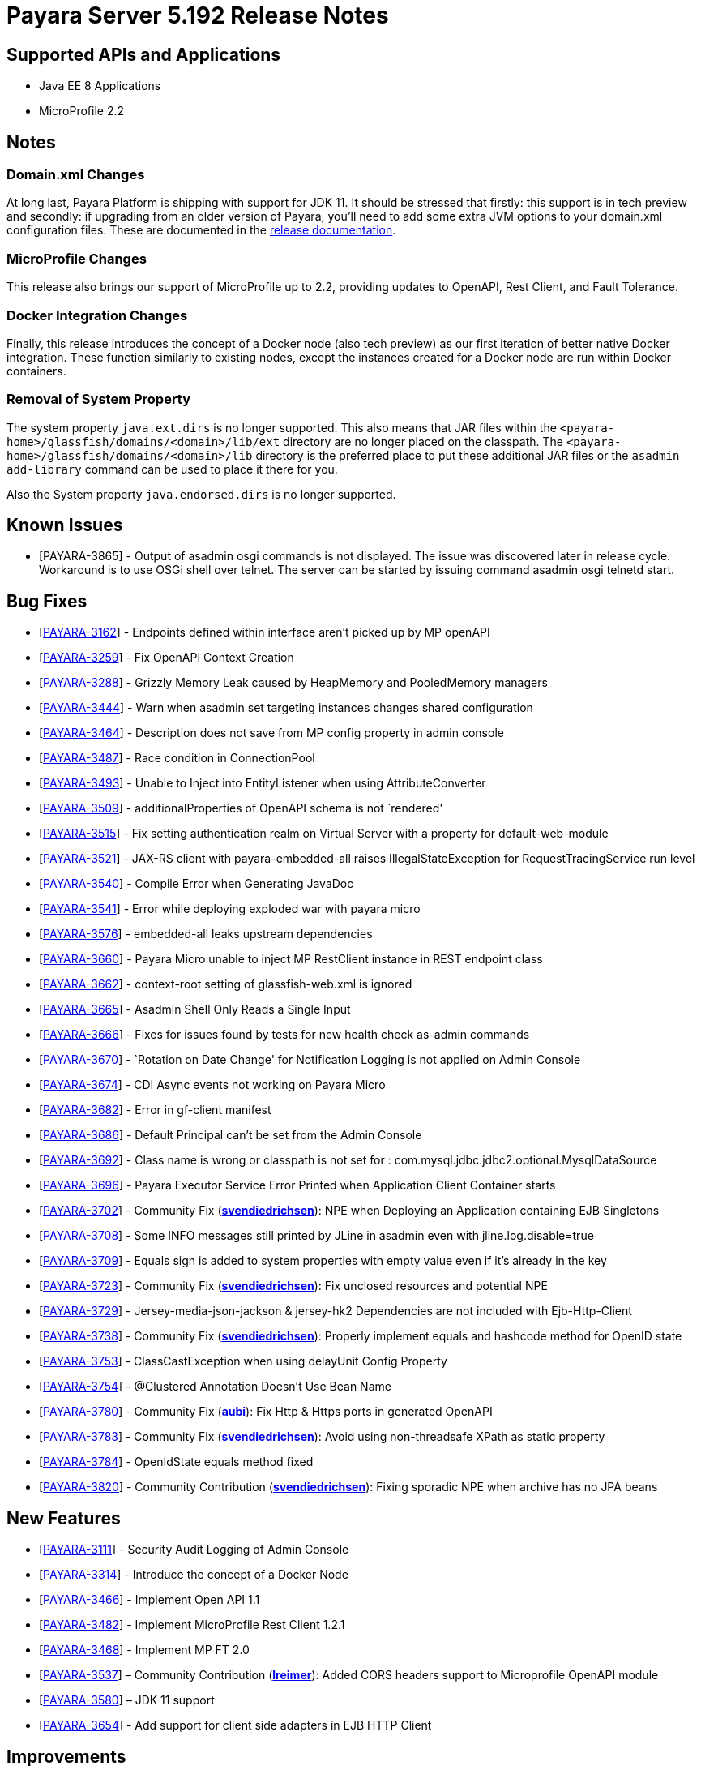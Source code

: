 [[release-notes]]
= Payara Server 5.192 Release Notes

[[supported-apis-and-applications]]
== Supported APIs and Applications

* Java EE 8 Applications
* MicroProfile 2.2

== Notes

=== Domain.xml Changes

At long last, Payara Platform is shipping with support for JDK 11. It should be
stressed that firstly: this support is in tech preview and secondly: if
upgrading from an older version of Payara, you’ll need to add some extra JVM
options to your domain.xml configuration files. These are documented in the
https://docs.payara.fish/documentation/user-guides/upgrade-payara.html#jdk-11-upgrade-considerations[release
documentation].

=== MicroProfile Changes

This release also brings our support of MicroProfile up to 2.2, providing
updates to OpenAPI, Rest Client, and Fault Tolerance.

=== Docker Integration Changes

Finally, this release introduces the concept of a Docker node (also tech
preview) as our first iteration of better native Docker integration. These
function similarly to existing nodes, except the instances created for a Docker
node are run within Docker containers.

=== Removal of System Property

The system property `java.ext.dirs` is no longer supported. This also means that
JAR files within the `<payara-home>/glassfish/domains/<domain>/lib/ext` directory are no longer placed on the classpath.
The `<payara-home>/glassfish/domains/<domain>/lib` directory is the preferred place to put these additional JAR files or
the `asadmin add-library` command can be used to place it there for you.

Also the System property `java.endorsed.dirs` is no longer supported.

== Known Issues

- [PAYARA-3865] - Output of asadmin osgi commands is not displayed. The issue was discovered later in release cycle. Workaround is to use OSGi shell over
telnet. The server can be started by issuing command asadmin osgi telnetd start.

== Bug Fixes

- [https://github.com/payara/Payara/pull/3827[PAYARA-3162]] - Endpoints defined within interface aren’t picked up by MP openAPI
- [https://github.com/payara/Payara/pull/3827[PAYARA-3259]] - Fix OpenAPI Context Creation
- [https://github.com/payara/Payara/pull/3897[PAYARA-3288]] - Grizzly Memory Leak caused by HeapMemory and PooledMemory managers
- [https://github.com/payara/Payara/pull/3825[PAYARA-3444]] - Warn when asadmin set targeting instances changes shared configuration
- [https://github.com/payara/Payara/pull/3950[PAYARA-3464]] - Description does not save from MP config property in admin console
- [https://github.com/payara/Payara/pull/3924[PAYARA-3487]] - Race condition in ConnectionPool
- [https://github.com/payara/Payara/pull/3859[PAYARA-3493]] - Unable to Inject into EntityListener when using AttributeConverter
- [https://github.com/payara/Payara/pull/3827[PAYARA-3509]] - additionalProperties of OpenAPI schema is not `rendered'
- [https://github.com/payara/Payara/pull/3875[PAYARA-3515]] - Fix setting authentication realm on Virtual Server with a property for default-web-module
- [https://github.com/payara/Payara/pull/3961[PAYARA-3521]] - JAX-RS client with payara-embedded-all raises IllegalStateException for RequestTracingService run level
- [https://github.com/payara/Payara/pull/3864[PAYARA-3540]] - Compile Error when Generating JavaDoc
- [https://github.com/payara/Payara/pull/3956[PAYARA-3541]] - Error while deploying exploded war with payara micro
- [https://github.com/payara/Payara/pull/3814[PAYARA-3576]] - embedded-all leaks upstream dependencies
- [https://github.com/payara/Payara/pull/3866[PAYARA-3660]] - Payara Micro unable to inject MP RestClient instance in REST endpoint class
- [https://github.com/payara/Payara/pull/3831[PAYARA-3662]] - context-root setting of glassfish-web.xml is ignored
- [https://github.com/payara/Payara/pull/3870[PAYARA-3665]] - Asadmin Shell Only Reads a Single Input
- [https://github.com/payara/Payara/pull/3798[PAYARA-3666]] - Fixes for issues found by tests for new health check as-admin commands
- [https://github.com/payara/Payara/pull/3869[PAYARA-3670]] - `Rotation on Date Change' for Notification Logging is not applied on Admin Console
- [https://github.com/payara/Payara/pull/3880[PAYARA-3674]] - CDI Async events not working on Payara Micro
- [https://github.com/payara/Payara/pull/3846[PAYARA-3682]] - Error in gf-client manifest
- [https://github.com/payara/Payara/pull/3848[PAYARA-3686]] - Default Principal can’t be set from the Admin Console
- [https://github.com/payara/Payara/pull/3874[PAYARA-3692]] - Class name is wrong or classpath is not set for :
com.mysql.jdbc.jdbc2.optional.MysqlDataSource
- [https://github.com/payara/Payara/pull/3936[PAYARA-3696]] - Payara Executor Service Error Printed when Application Client Container starts
- [https://github.com/payara/Payara/pull/3824[PAYARA-3702]] - Community Fix (https://github.com/svendiedrichsen[*svendiedrichsen*]): NPE when Deploying an
Application containing EJB Singletons
- [https://github.com/payara/Payara/pull/3867[PAYARA-3708]] - Some INFO messages still printed by JLine in asadmin even with jline.log.disable=true
- [https://github.com/payara/Payara/pull/3887[PAYARA-3709]] - Equals sign is added to system properties with empty value even if it’s already in the key
- [https://github.com/payara/Payara/pull/3868[PAYARA-3723]] - Community Fix (https://github.com/svendiedrichsen[*svendiedrichsen*]): Fix unclosed resources
and potential NPE
- [https://github.com/payara/Payara/pull/3926[PAYARA-3729]] - Jersey-media-json-jackson & jersey-hk2 Dependencies are not included with
Ejb-Http-Client
- [https://github.com/payara/Payara/pull/3888[PAYARA-3738]] - Community Fix (https://github.com/svendiedrichsen[*svendiedrichsen*]): Properly implement
equals and hashcode method for OpenID state
- [https://github.com/payara/Payara/pull/3911[PAYARA-3753]] - ClassCastException when using delayUnit Config Property
- [https://github.com/payara/Payara/pull/3901[PAYARA-3754]] - @Clustered Annotation Doesn’t Use Bean Name
- [https://github.com/payara/Payara/pull/3916[PAYARA-3780]] - Community Fix (https://github.com/aubi[*aubi*]): Fix Http & Https ports in generated OpenAPI
- [https://github.com/payara/Payara/pull/3906[PAYARA-3783]] - Community Fix (https://github.com/svendiedrichsen[*svendiedrichsen*]): Avoid using
non-threadsafe XPath as static property
- [https://github.com/payara/Payara/pull/3909[PAYARA-3784]] - OpenIdState equals method fixed
- [https://github.com/payara/Payara/pull/3940[PAYARA-3820]] - Community Contribution (https://github.com/svendiedrichsen[*svendiedrichsen*]): Fixing
sporadic NPE when archive has no JPA beans

== New Features

- [https://github.com/payara/Payara/pull/3908[PAYARA-3111]] - Security Audit Logging of Admin Console
- [https://github.com/payara/Payara/pull/3952[PAYARA-3314]] - Introduce the concept of a Docker Node
- [https://github.com/payara/Payara/pull/3827[PAYARA-3466]] - Implement Open API 1.1
- [https://github.com/payara/Payara/pull/3951[PAYARA-3482]] - Implement MicroProfile Rest Client 1.2.1
- [https://github.com/payara/Payara/pull/3911[PAYARA-3468]] - Implement MP FT 2.0
- [https://github.com/payara/Payara/pull/3793[PAYARA-3537]] – Community Contribution (https://github.com/lreimer[*lreimer*]): Added CORS headers support to Microprofile OpenAPI module
- [https://github.com/payara/Payara/pull/3929[PAYARA-3580]] – JDK 11 support
- [https://github.com/payara/Payara/pull/3931[PAYARA-3654]] - Add support for client side adapters in EJB HTTP Client

== Improvements

- [https://github.com/payara/Payara/pull/3954[PAYARA-3385]] - Allow OpenTracing @Traced to work with JAX-WS Web Services
- [https://github.com/payara/Payara/pull/3837[PAYARA-3386]] - Complete login.conf configuration after creating custom security realm with default
LoginModule configuration
- [https://github.com/payara/Payara/pull/3900[PAYARA-3417]] - CertificateRealm should optionally return CN part a the certificate subject instead of the whole
subject
- [https://github.com/payara/Payara/pull/3853[PAYARA-3419]] - Persistent EJB Timer service forced too eagerly in cluster/Deployment group.
- [https://github.com/payara/patched-src-eclipselink/pull/3[PAYARA-3474]] - Disable stacktrace logging when JPA schema generation tries to read from non
existing sequence
- [https://github.com/payara/Payara/pull/3934[PAYARA-3688]] - Make the timeout parameter configurable in the start-local-instance command
- [https://github.com/payara/Payara/pull/3930[PAYARA-3718]] - Support System Properties with EJB over Rest
- [https://github.com/payara/Payara/pull/3945[PAYARA-3755]] - Implement Full Support for JSON-B Serialization when using EJB Remote over HTTP
- [https://github.com/payara/Payara/pull/3904[PAYARA-3758]] - Cleanup of sonar warnings for rest-service
- [https://github.com/payara/Payara/pull/3915[PAYARA-3781]] - Community Contribution (https://github.com/edthorne[*edthorne*]): Allow wildcards when
specifying interfaces for the data grid discovery mode
- [https://github.com/payara/Payara/pull/3920[PAYARA-3785]] - Security small cleanup sweep 6
- [https://github.com/payara/Payara/pull/3911[PAYARA-3790]] - CircuitBreaker with configuration file does not override the requestVolumeThreshold

== Component Upgrades

- [https://github.com/payara/Payara/pull/3855[PAYARA-2965]] - Update hk2 to 2.5.0
- [https://github.com/payara/Payara/pull/3566[PAYARA-3402]] - Upgrade maven-javadoc-plugin to 3.0.1
- [https://github.com/payara/Payara/pull/3892[PAYARA-3668]] - Update libpam4j to version 1.11
- [https://github.com/payara/Payara/pull/3863[PAYARA-3706]] - Upgrade hibernate-validator to 6.0.16.Final
- [https://github.com/payara/Payara/pull/3917[PAYARA-3742]] - Upgrade to Jersey 2.29
- [https://github.com/payara/Payara/pull/3890[PAYARA-3743]] - Upgrade snakeyaml to 1.24
- [https://github.com/payara/Payara/pull/3891[PAYARA-3744]] - Upgrade-MIME-Streaming-Extension-mimepull-to-1.9.11
- [https://github.com/payara/Payara/pull/3893[PAYARA-3745]] - Upgrade classmate to 1.5.0
- [https://github.com/payara/Payara/pull/3894[PAYARA-3746]] - Upgrade hazelcast version to 3.12
- [https://github.com/payara/Payara/pull/3895[PAYARA-3747]] - Upgrade ha-api to version 3.1.12

And of course, we’d like to give a huge thank you to community contributors
*svendiedrichsen* , *aubi* , *edthorne* and *lreimer* for their contributions to
this release.
